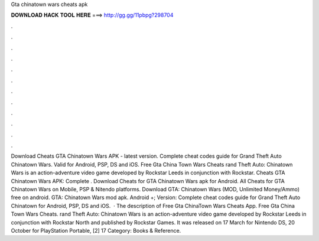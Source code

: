 Gta chinatown wars cheats apk

𝐃𝐎𝐖𝐍𝐋𝐎𝐀𝐃 𝐇𝐀𝐂𝐊 𝐓𝐎𝐎𝐋 𝐇𝐄𝐑𝐄 ===> http://gg.gg/11pbpg?298704

.

.

.

.

.

.

.

.

.

.

.

.

Download Cheats GTA Chinatown Wars APK - latest version. Complete cheat codes guide for Grand Theft Auto Chinatown Wars. Valid for Android, PSP, DS and iOS. Free Gta China Town Wars Cheats rand Theft Auto: Chinatown Wars is an action-adventure video game developed by Rockstar Leeds in conjunction with Rockstar. Cheats GTA Chinatown Wars APK: Complete . Download Cheats for GTA Chinatown Wars apk for Android. All Cheats for GTA Chinatown Wars on Mobile, PSP & Nitendo platforms. Download GTA: Chinatown Wars (MOD, Unlimited Money/Ammo) free on android. GTA: Chinatown Wars mod apk. Android +; Version: Complete cheat codes guide for Grand Theft Auto Chinatown  for Android, PSP, DS and iOS.  · The description of Free Gta ChinaTown Wars Cheats App. Free Gta China Town Wars Cheats. rand Theft Auto: Chinatown Wars is an action-adventure video game developed by Rockstar Leeds in conjunction with Rockstar North and published by Rockstar Games. It was released on 17 March for Nintendo DS, 20 October for PlayStation Portable, [2] 17 Category: Books & Reference.